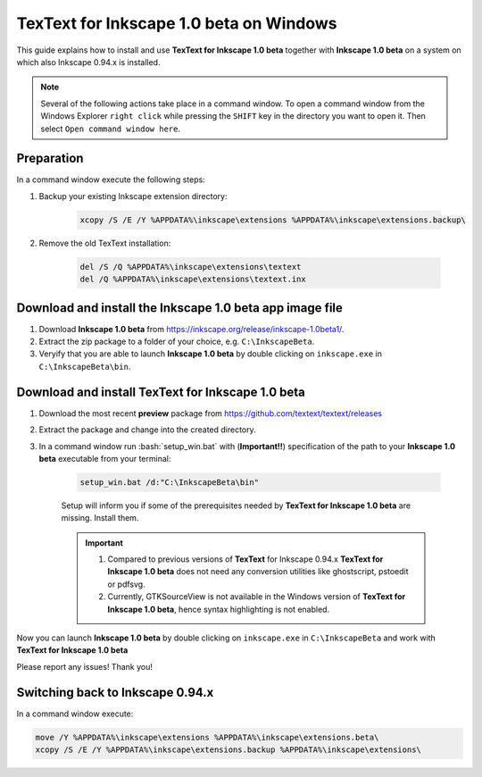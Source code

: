 .. |TexText| replace:: **TexText for Inkscape 1.0 beta**
.. |Inkscape| replace:: **Inkscape 1.0 beta**

.. role:: bash(code)
   :language: bash
   :class: highlight

.. role:: latex(code)
   :language: latex
   :class: highlight

.. _windows-beta-install:

====================
|TexText| on Windows
====================

This guide explains how to install and use |TexText| together with |Inkscape| on a system
on which also Inkscape 0.94.x is installed.

.. note::

    Several of the following actions take place in a command window. To open a
    command window from the Windows Explorer ``right click`` while pressing the ``SHIFT`` key in
    the directory you want to open it. Then select ``Open command window here``.

Preparation
===========
In a command window execute the following steps:

1. Backup your existing Inkscape extension directory:

    .. code-block:: winbatch

        xcopy /S /E /Y %APPDATA%\inkscape\extensions %APPDATA%\inkscape\extensions.backup\

2. Remove the old TexText installation:

    .. code-block:: winbatch

        del /S /Q %APPDATA%\inkscape\extensions\textext
        del /Q %APPDATA%\inkscape\extensions\textext.inx


Download and install the |Inkscape| app image file
==================================================

1. Download |Inkscape| from https://inkscape.org/release/inkscape-1.0beta1/.

2. Extract the zip package to a folder of your choice, e.g. ``C:\InkscapeBeta``.

3. Veryify that you are able to launch |Inkscape| by double clicking on ``inkscape.exe``
   in ``C:\InkscapeBeta\bin``.


Download and install |TexText|
==============================

1. Download the most recent **preview** package from https://github.com/textext/textext/releases
2. Extract the package and change into the created directory.
3. In a command window run :bash:`setup_win.bat` with (**Important!!**) specification of the
   path to your |Inkscape| executable from your terminal:

    .. code-block:: winbatch

        setup_win.bat /d:"C:\InkscapeBeta\bin"

    Setup will inform you if some of the prerequisites needed by |TexText| are missing.
    Install them.

    .. important::

        1. Compared to previous versions of **TexText** for Inkscape 0.94.x |TexText| does
           not need any conversion utilities like ghostscript, pstoedit or pdfsvg.

        2. Currently, GTKSourceView is not available in the Windows version of |TexText|, hence
           syntax highlighting is not enabled.

Now you can launch |Inkscape| by double clicking on ``inkscape.exe`` in ``C:\InkscapeBeta``
and work with |TexText|

Please report any issues! Thank you!


Switching back to Inkscape 0.94.x
=================================

In a command window execute:

.. code-block:: winbatch

    move /Y %APPDATA%\inkscape\extensions %APPDATA%\inkscape\extensions.beta\
    xcopy /S /E /Y %APPDATA%\inkscape\extensions.backup %APPDATA%\inkscape\extensions\
